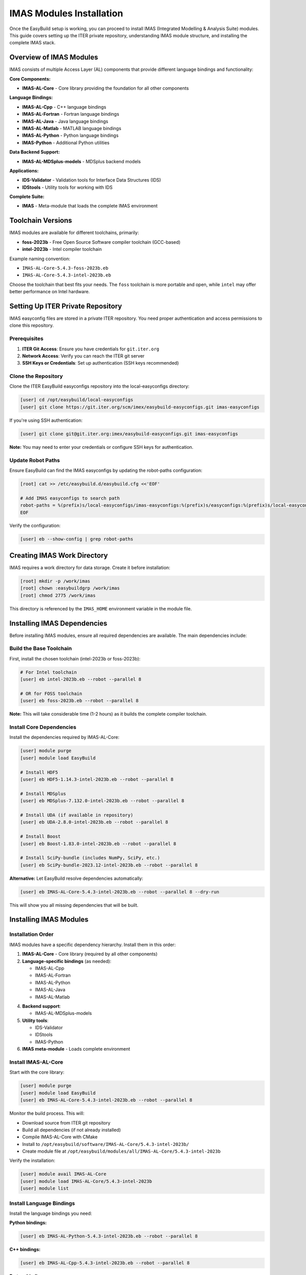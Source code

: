 .. _imas_installation:

============================
IMAS Modules Installation
============================

Once the EasyBuild setup is working, you can proceed to install IMAS (Integrated Modelling & Analysis Suite) modules. This guide covers setting up the ITER private repository, understanding IMAS module structure, and installing the complete IMAS stack.

Overview of IMAS Modules
=========================

IMAS consists of multiple Access Layer (AL) components that provide different language bindings and functionality:

**Core Components:**

* **IMAS-AL-Core** - Core library providing the foundation for all other components

**Language Bindings:**

* **IMAS-AL-Cpp** - C++ language bindings
* **IMAS-AL-Fortran** - Fortran language bindings
* **IMAS-AL-Java** - Java language bindings
* **IMAS-AL-Matlab** - MATLAB language bindings
* **IMAS-AL-Python** - Python language bindings
* **IMAS-Python** - Additional Python utilities

**Data Backend Support:**

* **IMAS-AL-MDSplus-models** - MDSplus backend models

**Applications:**

* **IDS-Validator** - Validation tools for Interface Data Structures (IDS)
* **IDStools** - Utility tools for working with IDS

**Complete Suite:**

* **IMAS** - Meta-module that loads the complete IMAS environment

Toolchain Versions
==================

IMAS modules are available for different toolchains, primarily:

* **foss-2023b** - Free Open Source Software compiler toolchain (GCC-based)
* **intel-2023b** - Intel compiler toolchain

Example naming convention:

* ``IMAS-AL-Core-5.4.3-foss-2023b.eb``
* ``IMAS-AL-Core-5.4.3-intel-2023b.eb``

Choose the toolchain that best fits your needs. The ``foss`` toolchain is more portable and open, while ``intel`` may offer better performance on Intel hardware.

Setting Up ITER Private Repository
====================================

IMAS easyconfig files are stored in a private ITER repository. You need proper authentication and access permissions to clone this repository.

Prerequisites
-------------

1. **ITER Git Access**: Ensure you have credentials for ``git.iter.org``
2. **Network Access**: Verify you can reach the ITER git server
3. **SSH Keys or Credentials**: Set up authentication (SSH keys recommended)

Clone the Repository
--------------------

Clone the ITER EasyBuild easyconfigs repository into the local-easyconfigs directory:

.. code-block:: bash

   [user] cd /opt/easybuild/local-easyconfigs
   [user] git clone https://git.iter.org/scm/imex/easybuild-easyconfigs.git imas-easyconfigs

If you're using SSH authentication:

.. code-block:: bash

   [user] git clone git@git.iter.org:imex/easybuild-easyconfigs.git imas-easyconfigs

**Note:** You may need to enter your credentials or configure SSH keys for authentication.

Update Robot Paths
-------------------

Ensure EasyBuild can find the IMAS easyconfigs by updating the robot-paths configuration:

.. code-block:: bash

   [root] cat >> /etc/easybuild.d/easybuild.cfg <<'EOF'
   
   # Add IMAS easyconfigs to search path
   robot-paths = %(prefix)s/local-easyconfigs/imas-easyconfigs:%(prefix)s/easyconfigs:%(prefix)s/local-easyconfigs
   EOF

Verify the configuration:

.. code-block:: bash

   [user] eb --show-config | grep robot-paths

Creating IMAS Work Directory
=============================

IMAS requires a work directory for data storage. Create it before installation:

.. code-block:: bash

   [root] mkdir -p /work/imas
   [root] chown :easybuildgrp /work/imas
   [root] chmod 2775 /work/imas

This directory is referenced by the ``IMAS_HOME`` environment variable in the module file.

Installing IMAS Dependencies
==============================

Before installing IMAS modules, ensure all required dependencies are available. The main dependencies include:

Build the Base Toolchain
--------------------------

First, install the chosen toolchain (intel-2023b or foss-2023b):

.. code-block:: bash

   # For Intel toolchain
   [user] eb intel-2023b.eb --robot --parallel 8

   # OR for FOSS toolchain
   [user] eb foss-2023b.eb --robot --parallel 8

**Note:** This will take considerable time (1-2 hours) as it builds the complete compiler toolchain.

Install Core Dependencies
--------------------------

Install the dependencies required by IMAS-AL-Core:

.. code-block:: bash

   [user] module purge
   [user] module load EasyBuild
   
   # Install HDF5
   [user] eb HDF5-1.14.3-intel-2023b.eb --robot --parallel 8
   
   # Install MDSplus
   [user] eb MDSplus-7.132.0-intel-2023b.eb --robot --parallel 8
   
   # Install UDA (if available in repository)
   [user] eb UDA-2.8.0-intel-2023b.eb --robot --parallel 8
   
   # Install Boost
   [user] eb Boost-1.83.0-intel-2023b.eb --robot --parallel 8
   
   # Install SciPy-bundle (includes NumPy, SciPy, etc.)
   [user] eb SciPy-bundle-2023.12-intel-2023b.eb --robot --parallel 8

**Alternative:** Let EasyBuild resolve dependencies automatically:

.. code-block:: bash

   [user] eb IMAS-AL-Core-5.4.3-intel-2023b.eb --robot --parallel 8 --dry-run

This will show you all missing dependencies that will be built.

Installing IMAS Modules
========================

Installation Order
------------------

IMAS modules have a specific dependency hierarchy. Install them in this order:

1. **IMAS-AL-Core** - Core library (required by all other components)
2. **Language-specific bindings** (as needed):
   
   * IMAS-AL-Cpp
   * IMAS-AL-Fortran
   * IMAS-AL-Python
   * IMAS-AL-Java
   * IMAS-AL-Matlab

4. **Backend support**:
   
   * IMAS-AL-MDSplus-models

5. **Utility tools**:
   
   * IDS-Validator
   * IDStools
   * IMAS-Python

6. **IMAS meta-module** - Loads complete environment

Install IMAS-AL-Core
--------------------

Start with the core library:

.. code-block:: bash

   [user] module purge
   [user] module load EasyBuild
   [user] eb IMAS-AL-Core-5.4.3-intel-2023b.eb --robot --parallel 8

Monitor the build process. This will:

* Download source from ITER git repository
* Build all dependencies (if not already installed)
* Compile IMAS-AL-Core with CMake
* Install to ``/opt/easybuild/software/IMAS-AL-Core/5.4.3-intel-2023b/``
* Create module file at ``/opt/easybuild/modules/all/IMAS-AL-Core/5.4.3-intel-2023b``

Verify the installation:

.. code-block:: bash

   [user] module avail IMAS-AL-Core
   [user] module load IMAS-AL-Core/5.4.3-intel-2023b
   [user] module list

Install Language Bindings
--------------------------

Install the language bindings you need:

**Python bindings:**

.. code-block:: bash

   [user] eb IMAS-AL-Python-5.4.3-intel-2023b.eb --robot --parallel 8

**C++ bindings:**

.. code-block:: bash

   [user] eb IMAS-AL-Cpp-5.4.3-intel-2023b.eb --robot --parallel 8

**Fortran bindings:**

.. code-block:: bash

   [user] eb IMAS-AL-Fortran-5.4.3-intel-2023b.eb --robot --parallel 8

**Java bindings (if needed):**

.. code-block:: bash

   [user] eb IMAS-AL-Java-5.4.3-intel-2023b.eb --robot --parallel 8

**MATLAB bindings (if needed):**

.. code-block:: bash

   [user] eb IMAS-AL-Matlab-5.4.3-intel-2023b.eb --robot --parallel 8

Install Backend Support
------------------------

**MDSplus models:**

.. code-block:: bash

   [user] eb IMAS-AL-MDSplus-models-5.4.3-intel-2023b.eb --robot --parallel 8

**Note:** HDF5 Data Container (HDC) backend is included in IMAS-AL-Core and doesn't require a separate module.

Install Utility Tools
---------------------

**IDS Validator:**

.. code-block:: bash

   [user] eb IDS-Validator-5.4.3-intel-2023b.eb --robot --parallel 8

**IDS tools:**

.. code-block:: bash

   [user] eb IDStools-5.4.3-intel-2023b.eb --robot --parallel 8

**IMAS Python utilities:**

.. code-block:: bash

   [user] eb IMAS-Python-5.4.3-intel-2023b.eb --robot --parallel 8

Install Complete IMAS Suite
----------------------------

Finally, install the IMAS meta-module that loads the complete environment:

.. code-block:: bash

   [user] eb IMAS-5.4.3-intel-2023b.eb --robot --parallel 8

This module will load all IMAS components in the correct order.

Verifying IMAS Installation
============================

Check Available Modules
------------------------

List all installed IMAS modules:

.. code-block:: bash

   [user] module avail IMAS
   [user] module spider IMAS

You should see all installed IMAS modules and their versions.

Load and Test IMAS
-------------------

Load the complete IMAS environment:

.. code-block:: bash

   [user] module purge
   [user] module load IMAS/5.4.3-intel-2023b
   [user] module list

Check that environment variables are set:

.. code-block:: bash

   [user] echo $IMAS_HOME
   [user] echo $AL_VERSION
   [user] echo $AL_COMMON_PATH

Test Python bindings:

.. code-block:: bash

   [user] python3 -c "import imas_core; print('IMAS Core loaded successfully')"

Test with a simple Python script:

.. code-block:: python
   :caption: test_imas.py

   #!/usr/bin/env python3
   import imas_core
   
   print(f"IMAS Core version: {imas_core.__version__}")
   print("IMAS Core loaded successfully!")

Run the test:

.. code-block:: bash

   [user] python3 test_imas.py

Alternative: Using FOSS Toolchain
==================================

If you prefer the open-source FOSS toolchain instead of Intel, follow the same process but use ``foss-2023b`` modules:

.. code-block:: bash

   # Install FOSS toolchain
   [user] eb foss-2023b.eb --robot --parallel 8
   
   # Install IMAS with FOSS toolchain
   [user] eb IMAS-AL-Core-5.4.3-foss-2023b.eb --robot --parallel 8
   [user] eb IMAS-5.4.3-foss-2023b.eb --robot --parallel 8

The FOSS toolchain is based on GCC and fully open-source, making it more portable and easier to troubleshoot.

Maintaining IMAS Installation
==============================

Update IMAS Easyconfigs
------------------------

Periodically update the ITER easyconfigs repository:

.. code-block:: bash

   [user] cd /opt/easybuild/local-easyconfigs/imas-easyconfigs
   [user] git pull origin main

Check for new IMAS versions:

.. code-block:: bash

   [user] ls -la IMAS-AL-Core/

Building Multiple Versions
---------------------------

You can install multiple IMAS versions side-by-side:

.. code-block:: bash

   [user] eb IMAS-AL-Core-5.4.3-intel-2023b.eb --robot --parallel 8
   [user] eb IMAS-AL-Core-5.4.4-intel-2023b.eb --robot --parallel 8

Users can then choose which version to load:

.. code-block:: bash

   [user] module load IMAS/5.4.3-intel-2023b
   # or
   [user] module load IMAS/5.4.4-intel-2023b

Cleaning Up Build Artifacts
----------------------------

After successful builds, clean up temporary files:

.. code-block:: bash

   [user] eb --clean-tmpdir

Or manually:

.. code-block:: bash

   [root] rm -rf /opt/easybuild/tmp/eb-*

Troubleshooting IMAS Installation
==================================

Authentication Issues
---------------------

**Problem:** Cannot clone ITER repository

.. code-block:: text

   fatal: Authentication failed

**Solution:** Set up SSH keys or configure git credentials:

.. code-block:: bash

   # Generate SSH key
   [user] ssh-keygen -t rsa -b 4096 -C "your.email@iter.org"
   
   # Add to ssh-agent
   [user] eval "$(ssh-agent -s)"
   [user] ssh-add ~/.ssh/id_rsa
   
   # Add public key to ITER git server
   [user] cat ~/.ssh/id_rsa.pub

Then add the public key to your ITER git account settings.

Source Download Failures
-------------------------

**Problem:** Cannot download IMAS source code

.. code-block:: text

   ERROR: Build failed: Failed to download source

**Solution:** Check network connectivity and authentication:

.. code-block:: bash

   # Test connection to ITER git server
   [user] curl -I https://git.iter.org
   
   # Try manual download
   [user] wget "https://git.iter.org/rest/api/latest/projects/IMAS/repos/al-core/archive?at=tags/5.4.3&format=tar.gz"

If downloads fail, you may need to configure proxy settings or VPN access.

Missing Dependencies
--------------------

**Problem:** Build fails due to missing dependencies

.. code-block:: text

   ERROR: Failed to process easyconfig: Unresolved dependencies

**Solution:** Use ``--robot`` to automatically resolve dependencies:

.. code-block:: bash

   [user] eb IMAS-AL-Core-5.4.3-intel-2023b.eb --robot --dry-run

This shows what will be built. Then run the actual build:

.. code-block:: bash

   [user] eb IMAS-AL-Core-5.4.3-intel-2023b.eb --robot --parallel 8

Python Import Errors
--------------------

**Problem:** Cannot import IMAS Python modules

.. code-block:: text

   ModuleNotFoundError: No module named 'imas_core'

**Solution:** Ensure the module is loaded and PYTHONPATH is set:

.. code-block:: bash

   [user] module load IMAS-AL-Core/5.4.3-intel-2023b
   [user] echo $PYTHONPATH
   [user] python3 -c "import sys; print(sys.path)"

Check that the IMAS installation directory is in the Python path.

Build Timeout Issues
--------------------

**Problem:** Build times out or takes too long

**Solution:** Increase parallel jobs or build on a more powerful machine:

.. code-block:: bash

   # Use more CPU cores
   [user] eb IMAS-AL-Core-5.4.3-intel-2023b.eb --robot --parallel 16
   
   # Or build dependencies separately first
   [user] eb HDF5-1.14.3-intel-2023b.eb --robot --parallel 8
   [user] eb MDSplus-7.132.0-intel-2023b.eb --robot --parallel 8

Permission Errors
-----------------

**Problem:** Cannot write to installation directory

.. code-block:: text

   ERROR: Failed to create directory: Permission denied

**Solution:** Check group membership and permissions:

.. code-block:: bash

   # Check group membership
   [user] groups
   
   # Should show 'easybuildgrp'
   # If not, add user to group
   [root] usermod -aG easybuildgrp username
   
   # User must log out and back in for group change to take effect

Complete Module List for IMAS Setup
====================================

For reference, here's the complete list of modules typically required for a full IMAS installation:

**Base Toolchain:**

* GCCcore-13.2.0 (for foss) or intel-compiler-2023.2.1 (for intel)
* foss-2023b or intel-2023b

**Core Dependencies:**

* HDF5-1.14.3
* MDSplus-7.132.0
* UDA-2.8.0
* Boost-1.83.0
* SciPy-bundle-2023.12 (includes NumPy, SciPy, pandas)

**Build Tools:**

* CMake-3.27.6
* Ninja-1.11.1
* scikit-build-core-0.9.3
* Cython-3.0.10
* cython-cmake-0.2.0

**IMAS Modules:**

* IMAS-AL-Core-5.4.3
* IMAS-AL-Cpp-5.4.3
* IMAS-AL-Fortran-5.4.3
* IMAS-AL-Python-5.4.3
* IMAS-AL-Java-5.4.3 (optional)
* IMAS-AL-Matlab-5.4.3 (optional)
* IMAS-AL-MDSplus-models-5.4.3
* IDS-Validator-5.4.3
* IDStools-5.4.3
* IMAS-Python-5.4.3
* IMAS-5.4.3 (meta-module)

This represents a complete IMAS installation with all language bindings and backend support.
